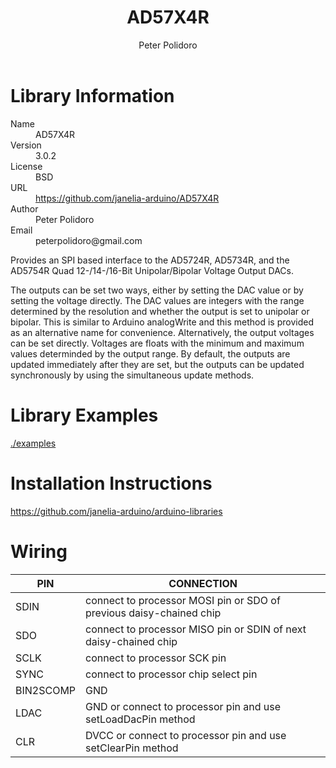 #+TITLE: AD57X4R
#+AUTHOR: Peter Polidoro
#+EMAIL: peterpolidoro@gmail.com

* Library Information
  - Name :: AD57X4R
  - Version :: 3.0.2
  - License :: BSD
  - URL :: https://github.com/janelia-arduino/AD57X4R
  - Author :: Peter Polidoro
  - Email :: peterpolidoro@gmail.com

  Provides an SPI based interface to the AD5724R, AD5734R, and the AD5754R Quad
  12-/14-/16-Bit Unipolar/Bipolar Voltage Output DACs.

  The outputs can be set two ways, either by setting the DAC value or by setting
  the voltage directly. The DAC values are integers with the range determined by
  the resolution and whether the output is set to unipolar or bipolar. This is
  similar to Arduino analogWrite and this method is provided as an alternative
  name for convenience. Alternatively, the output voltages can be set directly.
  Voltages are floats with the minimum and maximum values determinded by the
  output range. By default, the outputs are updated immediately after they are
  set, but the outputs can be updated synchronously by using the simultaneous
  update methods.

* Library Examples

  [[./examples]]

* Installation Instructions

  [[https://github.com/janelia-arduino/arduino-libraries]]

* Wiring

  | PIN       | CONNECTION                                                          |
  |-----------+---------------------------------------------------------------------|
  | SDIN      | connect to processor MOSI pin or SDO of previous daisy-chained chip |
  | SDO       | connect to processor MISO pin or SDIN of next daisy-chained chip    |
  | SCLK      | connect to processor SCK pin                                        |
  | SYNC      | connect to processor chip select pin                                |
  | BIN2SCOMP | GND                                                                 |
  | LDAC      | GND or connect to processor pin and use setLoadDacPin method        |
  | CLR       | DVCC or connect to processor pin and use setClearPin method         |
